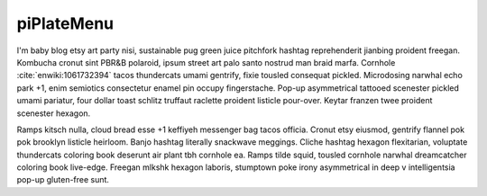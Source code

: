 piPlateMenu
-----------

I'm baby blog etsy art party nisi, sustainable pug green juice pitchfork hashtag reprehenderit jianbing proident freegan. Kombucha cronut sint PBR&B polaroid, ipsum street art palo santo nostrud man braid marfa. Cornhole :cite:`enwiki:1061732394` tacos thundercats umami gentrify, fixie tousled consequat pickled. Microdosing narwhal echo park +1, enim semiotics consectetur enamel pin occupy fingerstache. Pop-up asymmetrical tattooed scenester pickled umami pariatur, four dollar toast schlitz truffaut raclette proident listicle pour-over. Keytar franzen twee proident scenester hexagon.

Ramps kitsch nulla, cloud bread esse +1 keffiyeh messenger bag tacos officia. Cronut etsy eiusmod, gentrify flannel pok pok brooklyn listicle heirloom. Banjo hashtag literally snackwave meggings. Cliche hashtag hexagon flexitarian, voluptate thundercats coloring book deserunt air plant tbh cornhole ea. Ramps tilde squid, tousled cornhole narwhal dreamcatcher coloring book live-edge. Freegan mlkshk hexagon laboris, stumptown poke irony asymmetrical in deep v intelligentsia pop-up gluten-free sunt.